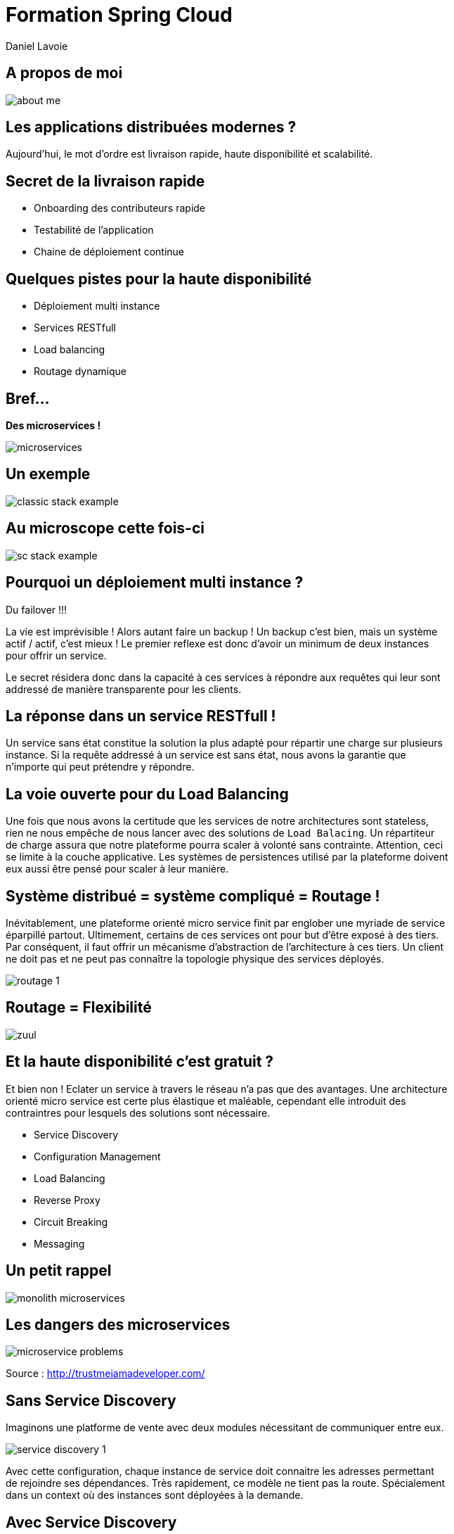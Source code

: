 Formation Spring Cloud
======================
:author:  Daniel Lavoie
:copyright: Daniel Lavoie
:backend:   slidy
:max-width: 45em
:data-uri:
:icons: font

++++
<link rel="stylesheet"  href="http://cdnjs.cloudflare.com/ajax/libs/font-awesome/3.1.0/css/font-awesome.min.css">
++++

A propos de moi
---------------

image::images/daniel/about-me.png[]

Les applications distribuées modernes ?
---------------------------------------

Aujourd'hui, le mot d'ordre est livraison rapide, haute disponibilité et scalabilité. 

Secret de la livraison rapide
-----------------------------

* Onboarding des contributeurs rapide
* Testabilité de l'application
* Chaine de déploiement continue

Quelques pistes pour la haute disponibilité
-------------------------------------------

* Déploiement multi instance
* Services RESTfull
* Load balancing
* Routage dynamique

Bref...
-------

[.text-center]
[big]*Des microservices !* +

image::images/solutions/microservices.png[]

Un exemple
----------

image::images/architecture/classic-stack-example.png[]

Au microscope cette fois-ci
---------------------------

image::images/architecture/sc-stack-example.png[]

Pourquoi un déploiement multi instance ?
----------------------------------------

Du failover !!!

La vie est imprévisible ! Alors autant faire un backup ! Un backup c'est bien,
mais un système actif / actif, c'est mieux ! Le premier reflexe est donc d'avoir
un minimum de deux instances pour offrir un service.

Le secret résidera donc dans la capacité à ces services à répondre aux requêtes
qui leur sont addressé de manière transparente pour les clients.

La réponse dans un service RESTfull !
-------------------------------------

Un service sans état constitue la solution la plus adapté pour répartir une
charge sur plusieurs instance. Si la requête addressé  à un service est sans
état, nous avons la garantie que n'importe qui peut prétendre y répondre.

La voie ouverte pour du Load Balancing
--------------------------------------

Une fois que nous avons la certitude que les services de notre architectures
sont stateless, rien ne nous empêche de nous lancer avec des solutions de
`Load Balacing`. Un répartiteur de charge assura que notre plateforme pourra
scaler à volonté sans contrainte. Attention, ceci se limite à la couche
applicative. Les systèmes de persistences utilisé par la plateforme doivent
eux aussi être pensé pour scaler à leur manière.

Système distribué = système compliqué = Routage !
-------------------------------------------------

Inévitablement, une plateforme orienté micro service finit par englober une
myriade de service éparpillé partout. Ultimement, certains de ces services
ont pour but d'être exposé à des tiers. Par conséquent, il faut offrir un
mécanisme d'abstraction de l'architecture à ces tiers. Un client ne doit pas et
ne peut pas connaître la topologie physique des services déployés.

image::images/problems/routage-1.png[]

Routage = Flexibilité
---------------------

image::images/architecture/zuul.png[]

Et la haute disponibilité c'est gratuit ?
----------------------------------------

Et bien non ! Eclater un service à travers le réseau n'a pas que des avantages.
Une architecture orienté micro service est certe plus  élastique et maléable,
cependant elle introduit des contraintres pour lesquels des solutions sont
nécessaire.

* Service Discovery
* Configuration Management
* Load Balancing
* Reverse Proxy
* Circuit Breaking
* Messaging

Un petit rappel
---------------

image::images/problems/monolith-microservices.jpg[]

Les dangers des microservices
-----------------------------

image::images/problems/microservice-problems.png[]

[.text-right]
Source : http://trustmeiamadeveloper.com/

Sans Service Discovery
----------------------

Imaginons une platforme de vente avec deux modules nécessitant de communiquer
entre eux.

image::images/problems/service-discovery-1.png[]

Avec cette configuration, chaque instance de service doit connaitre les adresses
permettant de rejoindre ses dépendances. Très rapidement, ce modèle ne tient pas
la route. Spécialement dans un context où des instances sont déployées à la
demande.

Avec Service Discovery
----------------------

La solution pour ce type de problème consiste à mettre à disposition un registre
de service hautement disponible. Chaque instance de la plateform peut donc
contacter le composant Service Discovery pour s'enregistrer et récupérer les
adresses de tous les services composant la plateforme. Les applications clientes
d'un registre de services doivent donc être penser pour s'adapter dynamiquement
aux adresses de leur dépendances.

image::images/problems/service-discovery-2.png[]

1 - Enregistrement au registre de service.

2 - Communications avec les services reçus du registre.

Configuration Management
------------------------

Derrière le problème solutionné par le Service Discovery se cache un problème
fondamentalement plus large. Il s'agit de la gestion de configuration.

Sur des applications legacy, les configurations sont généralement gérées dans
des fichiers. Encore une fois, une gestion manuelle ne permet pas de de scaler
l'application. Des outils de provisionning tel que Puppet ou Chef peuvent
se présenter comme une solution mais ne présentent pas la plus élégante.

Sans gestion de configuration centralisé
----------------------------------------

Sur ce type de système, chaque service porte lui même sa configuration. Chaque
évolution de configuration nécessite donc de mettre à jour tous ses fichiers
ou encore de redéployer les fichiers à travers les outils de provisionning.

Pas très pratique lorsqu'on parle d'application cloud.

image::images/problems/configuration-management-1.png[]

Avec gestion de configuration centralisé
----------------------------------------

La meilleur pratique qui soit dans ce domaine se traduit par l'utilisation d'un
service de configuration. Ce service est responsable d'héberger les
configurations et de les rendre accessible aux différents services de la
plateforme.

Ainsi, la seule configuration nécessaire à déployer en dur pour chaque service
concerne les instructions pour communiquer avec le service de configuration.

image::images/problems/configuration-management-2.png[]

Load Balancing
--------------

Dans un système distribué, on retrouve systématiquement plusieurs instances
pour un unique service. Avant même de parler de scalabilité, l'argument premier
restera la redondance des services. Deux approches sont possibles pour gérer un
Load Balancing.

* Load Balacing Serveur
* Load Balancer Client

Reverse Proxy
-------------

Le service discovery et la gestion centralisée de configuration permettent à
nos composant de communiqué entre eux de manière efficace. Cependant, ces
solutions impliquent une complexité et des contraintent qui ne peut être
imposée aux clients externes de notre application.

Reverse Proxy
-------------

La solution réside donc dans un Reverse Proxy frontal responsable d'abstraire
la complexité interne du système aux clients externes.

image::images/solutions/reverse-proxy.png[]

Circuit breaking
----------------

Do not beat a dead horse !

image::images/problems/beating-a-dead-horse.jpeg[]

Circuit breaking
----------------

Rien se sert de s'engouffrer dans une queue qui s'empille et ne répond pas.

image::images/problems/long-queue.jpeg[]

== De bonnes pratiques

* Fail Fast
* Mise en quarantaines des dépendances indisponibles

Messaging
---------

Les requêtes REST fonctionnent très bien pour des demandes de Request / Reply.

Parfois, certaines fonctionnalités s'implémente naturellement mieux avec un
système de notification par messagerie.

Distributed Tracing
-------------------

Il faut tenir compte que les traces qui étaient historiquement centralisés dans
les logs d'un unique service monolitique seront maintenant éclaté à travers
tous le parc de serveurs. Il est aussi à prendre en compte que certains logs
seront généré de manière aléatoire sur les différentes instances d'un même
service.

Il faut donc prévoir une solution pour tracer le parcours d'une requête à
travers tout le système.

ADN d'un micro service Spring Cloud
-----------------------------------

* Spring Boot
* Netflix OSS

Définition d'un microservice
----------------------------

[quote, James Lewis & Martin Fowler]
Microservice architectural style is an approach to develop a single
application as a suite of small services, each running in its own process
and communicating with lightweight mechanisms. These services are built
around business capabilities and independently deployable by fully automated
deployment machinery.

Pourquoi Spring Boot ?
----------------------

* Fourni des beans pré configuré pour chacun des modules Spring nécessaire à
  votre application.
* Approche de configuration opiniâtre pour les composants mais facile à
  surcharger pour un comportement personnalisé.
* Aucune génération de code ou de configuration XML.
* Package facilement votre application sous un jar exécutable depuis la
  commande `java -jar` ou sous un war conventionnel.

Les avantages de Spring Boot ?
------------------------------

* Evite la déclaration à répétition de beans incontournable de projets en
  projets.
* Permet de démarrer un projet très rapidement et de se concentrer sur les
  besoins métiers.
* Le packaging de Spring Boot uniformise le déploiement de l’application pour
  tous les environments (pas de conteneur JEE obligatoire).
* Tous les tutoriaux officiels de Spring sont maintenant basé sur Spring Boot
  (vous n’y échapperez pas !).
* Mécanisme d’AutoConfiguration qui permet de partager sur plusieurs projet
  l’instanciation de beans réutilisable.

Quelques modules exemples Spring Boot
-------------------------------------

[frame="topbot",options="header"]
|======================
|Nom    |Description
|spring-boot-starter-web      | Support for développement de la pile web
                  complête en incluant Tomcat et spring-webmvc.
|spring-boot-starter-data-jpa   | Support pour “Java Persistence API” en
                  incluant spring-data-jpa, spring-orm et
                  Hibernate.
|spring-boot-starter-security   | Support pour spring-security.
|spring-boot-starter-data-mongodb | Support pour la base de données NoSQL
                  MongoDB en incluant spring-data-mongodb.
|======================

.Liste complête de tous les starters
[NOTE]
http://docs.spring.io/spring-boot/docs/current/reference/htmlsingle/#using-boot-starter

Concepts Clés de Spring Boot
----------------------------

.Préparation d'un pom.xml
[source,xml]
----
  <parent>
  <artifactId>spring-boot-starter-parent</artifactId>
  <groupId>org.springframework.boot</groupId>
  <version>1.4.0.RELEASE</version>
  </parent>
----

.Dépendances minimales
[source,xml]
----
  <dependencies>
  <dependency>
    <groupId>org.springframework.boot</groupId>
    <artifactId>spring-boot-starter</artifactId>
  </dependency>
  </dependencies>
----

Concepts Clés de Spring Boot
----------------------------

++++
<div class="title">Exemple complet</div>
<script src="https://gist.github.com/daniellavoie/79d555e1f088b3b0e0ecbd9439defe33.js"></script>
++++

Concepts Clés de Spring Boot
----------------------------

==== Bootstrap de l'application

[source,java]
----
package com.invivoo.springboot.plain;

import org.springframework.boot.SpringApplication;
import org.springframework.boot.autoconfigure.SpringBootApplication;
import org.springframework.stereotype.Service;

@SpringBootApplication
public class PlanApplication {
  public static void main(String[] args) {
  System.out.println(
    SpringApplication.run(PlanApplication.class, args)
    .getBean(SuperService.class)
    .ping()
  );
  }

  @Service
  public class SuperService {
  public String ping() {
    return "pong";
  }
  }
}
----

Packaging de l'application
--------------------------

==== Ajout du plugin maven Spring Boot

[source,xml]
----
  <build>
  <plugins>
    <plugin>
    <groupId>org.springframework.boot</groupId>
    <artifactId>spring-boot-maven-plugin</artifactId>
    </plugin>
  </plugins>
  </build>
----

==== Build

----
$ mvn package
----

==== Exécution du microservice

----
$ java -jar target/my-app.jar
----

Atelier 1 - Injection de dépendances
------------------------------------

* Démarrage d'un conteneur Spring
* Injection de dépendancence.
* Injection de configuration.
* Test unitaire et test d'intégration.

.A mettre en favoris
[NOTE]
http://docs.spring.io/spring-boot/docs/current/reference/html/boot-features-external-config.html[Gestion de configuration avec Spring Boot]

Atelier 2 - Web Service JSON
----------------------------

* Exposition de web service
* Couche de persistence le JDBC Template.
* Sécurisation des web services.
* Tests des web services

.Pour aider à l'atelier
[NOTE]
https://raw.githubusercontent.com/daniellavoie/formation-spring-cloud/master/docker/atelier-2-mysql/docker-compose.yml[MySQL avec Docker] +
https://raw.githubusercontent.com/daniellavoie/formation-spring-cloud/master/sql/atelier-2-mysql.sql[Scripts SQL]

Atelier 3 - Persistence avec Spring Data
----------------------------------------

* Mise en place de Spring Data JPA
* Intégration base de données h2

.A mettre en favoris
[NOTE]
http://docs.spring.io/spring-boot/docs/current/reference/html/boot-features-sql.html[Reference SQL avec Spring Boot] +
http://docs.spring.io/spring-data/jpa/docs/current/reference/html[Reference Spring Data JPA]

Atelier 4 - Client Rest
-----------------------

* Utilisation du RestTemplate

.A lire tous les soirs
[NOTE]
http://docs.spring.io/spring-boot/docs/current/reference/html/common-application-properties.html[Configurations par défaut de Spring Boot]

Petite synthèse sur Spring Boot
-------------------------------

* Accélère le développement de Web Services
* Proposes des modules spring pré configurés.
* Permet de packager une application standalone.
* Service léger et interopérable

Spring Boot ne suffit-il pas ?
-------------------------------

Spring Boot est un outil formidable permettant d'obtenir une productivité
difficile à retrouver ailleurs. Naturellement, beaucoup de système basé
sur les microservices ont émergés sur une base de Spring Boot.

Ces systèmes ont tous été confrontés aux problématiques des architectures
distribués.
Pivotal et Netflix ont donc travaillé en compération pour offrir des solutions
à ces problèmes basé sur leur expérience en production.

Spring Cloud !
--------------

Spring Cloud est extension de Spring Boot offrant des solutions aux
différentes problématiques que représentent les systèmes distribués
(par exemple :  gestion de configuration, annuaire de service, load balancing,
routage, coupe circuits, etc).
Le framework facilite la communication inter process tout en assurant que les
différents services ne soit pas couplés autre que par le model de données.

Pour résumer, Spring Cloud facilite la communication entre applications
développé avec  Spring Boot.

Utiliser Spring Cloud dans une application Spring Boot
------------------------------------------------------

Rien de plus simple ! Il suffit de créer une application Spring Boot qui
importe des dépendances Spring Cloud.

[source,xml]
.pom.xml
----
  ...
  <dependencyManagement>
  <dependencies>
    <dependency>
    <groupId>org.springframework.cloud</groupId>
    <artifactId>spring-cloud-dependencies</artifactId>
    <version>Camden.RELEASE</version>
    <type>pom</type>
    <scope>import</scope>
    </dependency>
  </dependencies>
  </dependencyManagement>
  ...
----

Modules Spring Cloud
--------------------

* Spring Cloud Config
* Spring Cloud Netflix
** Eureka
** Spring Cloud Dashboard
** Ribbon
** Feign
** Hystrix
** Zuul
* Spring Cloud Stream
* Spring Cloud Bus
* Spring Cloud Sleuth
* Spring Cloud Consul
* Spring Cloud Zookeeper
* Spring Cloud Security

Spring Cloud Config
-------------------

Une gestion de configuration centralisé se présente comme un des première
problématique à laquelle nous devons répondre sur une architecture microservice.

Le projet Spring Cloud mêt donc à disposition des modules Spring Boot qui
permettent construire un serveur de configuration ainsi que des clients pouvant
être utilisé par des applications Spring Boot.

Spring Cloud Config Server
--------------------------

Le module Spring Cloud Config Server va servir d'interface HTTP à un backend de
configuration. Par défaut, le Config Server utilise un backend `git`. Des
implémentations peuvent être fourni pour supporter n'importe quel autre type
de repository. Cependant, `git` offre des fonctionnalités naturel aux concepts
suivies par le Config Server.

L'avantage du `Spring Cloud Config Server` résident dans les configurations
chargé depuis le service sont disponible à l'injection pour l'application.
Ce mécanisme s'insère nativement dans la gestion de configuration de Spring
Boot. Les `ConfigurationProperties` et `@Value` peuvent donc être utilisés sans
égard sur la provenance des configurations.

Quelques concepts du Config Server
----------------------------------

Application::
Un client sur `Config Server` doit reseigner le nom de son application avec la
propriété `spring.application.name`. Ce nom sera utilisé dans la résolution de
configuration sur le serveur.

Profile::
Un profil est une information complémentaire qui se grèffe dans la demande de
configuration. En pratique, le profile peut être utilisé pour spécifier
l'environment de l'instance application (ex : dev, test, hom, prod).

.Priorité des configurations
Le chargement des configurations servit par le serveur se fera en chargant par
ordre de priorité les fichiers suivants :

. *nom-application*-*profile*.properties
. application-*profile*.properties
. *nom-application*.properties
. application.properties

Implémentation d'un Config Server
---------------------------------

Implémenter un config server est très simple. Il s'agit d'une simple application
Spring Boot avec des dépendances spécifique et sur laquelle l'annotation
`@EnableConfigServer` a été déclaré. C'est le minimum requis pour obtenir un
serveur de configuration.

* Importation de `org.springframework.cloud:spring-cloud-config-server`.
* Déclaration de `@EnableConfigServer`.
* Configuration du backend de configuration dans `application.properties`.

Implémentation d'un Config Server
---------------------------------

.Importation des dépendances
[source,xml]
.pom.xml
----
  ...
  <dependency>
	  <groupId>org.springframework.cloud</groupId>
	  <artifactId>spring-cloud-config-server</artifactId>
  </dependency>
  ...
----

Implémentation d'un Config Server
---------------------------------

.Déclaration du @EnableConfigServer
[source,xml]
.ConfigServer.java
----
package com.invivoo.springcloud.configserver;

import org.springframework.boot.SpringApplication;
import org.springframework.boot.autoconfigure.SpringBootApplication;
import org.springframework.cloud.config.server.EnableConfigServer;

@EnableConfigServer
@SpringBootApplication
public class ConfigServer {
  public static void main(String[] args) {
  SpringApplication.run(ConfigServer.class, args);
  }
}
----

Implémentation d'un Config Server
---------------------------------

.application.properties
----
server.port: 8888
spring.cloud.config.server.git.uri: file://${user.home}/config-repo
----

Atelier 5 - Config Server
-------------------------

.Objectif:
* Packager un serveur de configuration déployable.

.Repository de configuration
[NOTE]
https://github.com/daniellavoie/formation-spring-cloud.git

.Pour tester votre serveur :
[NOTE]
http://localhost:8888/atelier-5/prod/config

.Pour un affichage JSON formaté depuis votre navigateur :
[NOTE]
https://jsonview.com/


Spring Cloud Config Client
--------------------------

A son démarrage, le client tentera de localiser un fichier
`bootstrap.properties` dans la racine du classpath de l'application.
Dans ce fichier doit figurer toutes les configurations nécessaire pour que le
service puisse contacter le Config Server et récupérer ses configurations.

.bootstrap.properties
----
spring.cloud.config.uri=    # URL du Config Server
spring.cloud.config.label=  # Branche sur laquelle les configurations
                # sont situées
spring.cloud.config.username= # Utilisateur Git
spring.cloud.config.password= # Mot de passe Git
spring.cloud.config.failFast= # Empêche le service de démarrer si à
                # 'true'.
----

.Dépendances

[source,xml]
.pom.xml
----
  ...
  <dependencies>
  <dependency>
    <groupId>org.springframework.cloud</groupId>
    <artifactId>spring-cloud-starter-config</artifactId>
  </dependency>
  </dependencies>
  ...
----

Atelier 6 - Config Client
-------------------------

.Objectif:
* Produire un microservice qui arrive à charger ses configurations depuis un
  config server

Spring Cloud Netflix - Eureka
-----------------------------

Quelques caractéristiques sur le serveur Eureka :

* Construit spécialement pour un être hautement disponible.
* API HTTP Rest.
* Ne fournit pas de notification sur la mise à jour du registre.
* Synchronise automatiquement son état avec les autres instances Eureka.
* Ne s'impose pas entre le client et le serveur.

Spring Cloud Netflix - Eureka Server
------------------------------------

[source,xml]
.Importation des dépendances
----
  ...
  <dependency>
    <groupId>org.springframework.cloud</groupId>
    <artifactId>spring-cloud-starter-eureka-server</artifactId>
  </dependency>
  ...
----

[source,java]
.EurekaServer.java
----
  @EnableEurekaServer
  @SpringBootApplication
  public class EurekaServer {
  	public static void main(String[] args) {
  		SpringApplication.run(EurekaServer.class, args);
  	}
  }
----

.application.properties
----
server.port=8761
spring.application.name=eureka-server
eureka.client.serviceUrl.defaultZone=http://localhost:8761/eureka
----

Atelier 9 - Serveur Eureka
--------------------------

.Objectif:
* Packager un jar permattant d'héberger un serveur Eureka.
* Consulter le dashboard Eureka.

Spring Cloud Netflix - Eureka Client
------------------------------------

Le client Eureka mêt à notre disposition une implémentation de l'interface
`EurekaClient`. Cette dernière sera initialisé par l'AutoConfiguration du
module `spring-cloud-starter-eureka`.

.C'est possible sans Eureka ?
[NOTE]
Spring Cloud a construit une abstraction au dessus du client Eureka. Il s'agit
du `DiscoveryClient`. Toutes implémentations du DiscoveryClient assure une
compatibilité aux autres solution de Service Discovery avec la stack Spring
Cloud.

Configuration du client Eureka
------------------------------

[source,xml]
.Importation des dépendances
----
  ...
  <dependency>
    <groupId>org.springframework.cloud</groupId>
    <artifactId>spring-cloud-starter-eureka</artifactId>
  </dependency>
  ...
----

.application.properties
----
spring.application.name= # Le nom de l'application doit être renseigné.
eureka.client.serviceUrl.defaultZone=http://localhost:8761/eureka
----

Atelier 8 - Consultation du service registry
--------------------------------------------

.Objectifs:
* Implémentation d'un client qui s'enregistre dans un serveur Eureka.
* Utiliser le DiscoveryClient pour requêter le service discovery.

Spring Cloud Netflix - Spring Cloud Dashboard
---------------------------------------------

Le Spring Cloud Dashboard est un projet Open Source piloté par Julien Roy.

Il propose une interface non officiel pour Eureka spécialement adapté aux
applications développé avec Spring Boot qui sont enregistré sur Eureka.

.Url du projet
[NOTE]
https://github.com/VanRoy/spring-cloud-dashboard

Atelier 9 - Déploiement du Spring Cloud Dashboard
-------------------------------------------------

.Objectifs:
* Builder et déployer le Spring Cloud Dashboard

Spring Cloud Netflix - Ribbon
-----------------------------

Ribbon se présente comme un load balancer client. Sa particuliarité est de
venir s'incruster dans le `RestTemplate` de Spring. Ribbon prend son
intérêt lorsqu'il est utilisé avec un client Eureka. La configuration
par défaut des starter Spring Cloud s'occupera de gérer pour nous la service
discovery directement au sein du `RestTemplate`.

.Dépendance Spring Cloud Ribbon
[source,xml]
----
  <dependency>
    <groupId>org.springframework.cloud</groupId>
    <artifactId>spring-cloud-starter-ribbon</artifactId>
  </dependency>
----

.Aller plus loin avec Ribbon
[NOTE]
https://spring.io/guides/gs/client-side-load-balancing/

Récupération d'un RestTemplate Ribbon
-------------------------------------

Pour une utilisation de Ribbon avec gestion du service discovery, il est
nécessaire que l'application ait activé l'annotation '@EnableDiscoveryClient'.
Une fois ce prérequis pris en compte, il suffit de déclarer un RestTemplate
avec `@LoadBalanced`.

.Instancier un client Ribbon
[source,java]
----
@Bean
@LoadBalanced
public RestTemplate restTemplate(){
  return new RestTemplate();
}
----

Failover automatique sur Ribbon
-------------------------------

Avec Spring Cloud, le retry automatique sur les différents noeuds du Load Balancer
Ribbon sera possible seulement si l'application a intégré Hystrix et activé
l'annotation `@EnableCircuitBreaker`. Voir la section Hystrix pour plus de
détails.

Spring Cloud Netflix - Feign
----------------------------

Le code de gestion autour du RestTemplate peut rapidement devenir répétitif.
Par conséquent, la librairie Feign permet d'apporter une approche déclarative
à l'implémentation de client REST.

Des annotations Spring MVC ou Jersey permettent de déclarer à Feign comment
il devra binder notre client aux Web Service de notre choix.

Feign utilise Ribbon, par conséquent le nom du client feign doit correspondre
à un service déclarer avec Ribbon ou bien récupéré depuis un Service Discovery.

[source,java]
.Exemple d'un client Feign
----
@FeignClient("PRODUCT-SERVER")
public interface ProductClient {
	@RequestMapping("/product/{ean13}")
	Product findOne(@PathVariable(name = "ean13") String ean13);
}
----

Pour intégrer Feign dans son projet
-----------------------------------

.Dépendance pour Feign
[source,xml]
----
  ...
  <dependency>
    <groupId>org.springframework.cloud</groupId>
    <artifactId>spring-cloud-starter-feign</artifactId>
  </dependency>
  ....
----

.Activation de Feign
[source,java]
----
@EnableFeignClients
@SpringBootApplication
@EnableDiscoveryClient
public class InvoiceServer {
  public static void main(String[] args) {
  SpringApplication.run(InvoiceServer.class, args);
  }
}
----

Spring Cloud Netflix - Hystrix
------------------------------

Les systèmes sont malheureusement tous imprévisible. Peu importe l'effort
investi sur à rentre le système réslient, il y aura toujours un cas où une
dépendance ne sera pas joignable. Hystrix permet de prendre le controle
de manière élégante sur ces dépendances et nous donnent l'opportunité de
prévoir un traitement de secours lorsque qu'une dépendance ne répond plus.

.Le Circuit Breaker en détails
[NOTE]
http://martinfowler.com/bliki/CircuitBreaker.html

Spring Cloud Netflix - Hystrix
------------------------------

image::images/solutions/hystrix-1.png[]

Spring Cloud Netflix - Hystrix
------------------------------

image::images/solutions/hystrix-2.png[]

Intégrer Hystrix dans un projet Spring Cloud
--------------------------------------------

.Importation de dépendance.
[source,xml]
.pom.xml
----
  <dependency>
    <groupId>org.springframework.cloud</groupId>
    <artifactId>spring-cloud-starter-hystrix</artifactId>
  </dependency>
----

Déclaration d'un fallback
-------------------------

.Commande Hystrix
[source,java]
----
@HystrixCommand(fallbackMethod = "fallback")
public List<String> method() {
  return dependency.method();
}

public List<String> fallback( {
  return Arrays.asList();
}
----

Atelier 10 - Test de fallback
-----------------------------

.Objectif:
* Utiliser une commande Hystrix pour fournir un fallback sur un service.
* Même en cas de perte total de dépendance, le service doit rester disponible.

Spring Cloud Netflix - Zuul
----------------------------

Zuul est un Reverse Proxy HTTP architecture. Il est utilisé par Netflix pour les
besoins suivant :

* Authentification
* Stress tests
* Routage dynamique
* Migration de service
* Répartition de charge

Zuul supporte un système de filtre pouvant être écrit en Java ou en Groovy.

Zuul avec Spring Cloud
----------------------

L'utilisation principale au sein de Spring Cloud pour Zuul se résume à un
role de reverse proxy pour abstraire la complexité d'une architecture aux
clients externe. L'intégration avec le Service Discovery de Spring Cloud
et l'utilisation de Ribbon rend ce travail de redirection presque transparant.

Par défaut, Zuul expoera tous les services Eureka à travers l'url
`/servierId/**`. Une fois la requête passé le proxy, la première partie de son
URL sera supprimé afin que le reste de la requête soit redirigé au service
cible.

Un projet avec Zuul
-------------------

.Déclaration de dépendanes
[source,xml]
.pom.Xml
----

----

[NOTE]
Le retry automatique de Zuul après une première erreur se doit d'être configuré
manuellement avec la configuration `zuul.routes.route-name.retryable=true`.
Autrement Zuul retournera des erreurs lorsque l'un des microservice qu'il
tente d'appeller est indisponible.

Spring Cloud Sleuth
-------------------

Sleuth vise à répondre à la problématique des services de tracage distribué
imposé par les architecture microservice. De manière transparante,

Sleuth consiste en une implémentation de l'essaie Dapper rédigé par Google

[NOTE]
.Etude sur le tracage distribué par google
http://research.google.com/pubs/pub36356.html

Récupérer des logs Sleuth avec Logstash
---------------------------------------

.Pour une sortie console
----
filter {
  # pattern matching logback pattern
  grok {
  match => { "message" => "%{TIMESTAMP_ISO8601:timestamp}\s+%{LOGLEVEL:severity}\s+\[%{DATA:service},%{DATA:trace},%{DATA:span},%{DATA:exportable}\]\s+%{DATA:pid}---\s+\[%{DATA:thread}\]\s+%{DATA:class}\s+:\s+%{GREEDYDATA:rest}" }
  }
}
----

.Pour une sortie Cloud Foundry
----
filter {
  # pattern matching logback pattern
  grok {
  match => { "message" => "(?m)OUT\s+%{TIMESTAMP_ISO8601:timestamp}\s+%{LOGLEVEL:severity}\s+\[%{DATA:service},%{DATA:trace},%{DATA:span},%{DATA:exportable}\]\s+%{DATA:pid}---\s+\[%{DATA:thread}\]\s+%{DATA:class}\s+:\s+%{GREEDYDATA:rest}" }
  }
}
----

Spring Cloud Stream
-------------------

Spring Cloud Stream se veut comme une boite à outil pour simplifier la
messagerie entre application de type microservice. Les services en fesant usage
auront besoin de se reposer sur un broker externe.

Le projet vise à standardiser la déclaration et la configuration des queues
de production et de consommation.

image::images/solutions/spring-cloud-stream-1.png[]

Un exemple de messagerie déclarative avec Stream
------------------------------------------------

[source,java]
.CloudStreamApplication.java
----
@SpringBootApplication
public class StreamApplication {

  public static void main(String[] args) {
    SpringApplication.run(StreamApplication.class, args);
  }
}

@EnableBinding(Sink.class)
public class TimerSource {

  ...

  @StreamListener(Sink.INPUT)
  public void processVote(Vote vote) {
    votingService.recordVote(vote);
  }
}
----

Spring Cloud Stream
-------------------

.Pour plus de détails sur Spring Cloud Stream
[NOTE]
http://docs.spring.io/spring-cloud-stream/docs/current/reference/htmlsingle/index.html

Spring Cloud Security
---------------------

Spring Cloud préconise l'utilisation de OAuth pour l'authentification à
travers votre plateforme. Par conséquent la projet Spring Cloud Security
offre les fonctionnalités suivantes :

* Relais de token SSO provenant des frontaux Zuul vers les services backend.
* Relais de token entre les serveurs de resources.
* Intercepteur Feign adapté pour requêter des service sécurisé avec OAuth.

Spring Cloud Bus
----------------

Module plutot expériental qui permet aux application Spring Cloud de mettre
à jour leur configuration Spring dynamiquement. Ce système se base
sur Kafka ou AMQP. Dans l'esprit, le bus sert à communiquer des messages à tous
les noeuds qui répondent au même service Eureka.

.Plus de détails sur Spring Cloud Bus
[NOTE]
http://cloud.spring.io/spring-cloud-static/spring-cloud.html#_spring_cloud_bus
